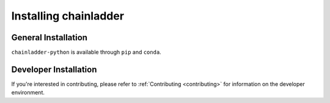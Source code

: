 .. _installation-instructions:

=======================
Installing chainladder
=======================

General Installation
======================

``chainladder-python`` is available through ``pip`` and ``conda``.


.. tabbed:: pip

    |PyPI version|

    Installing `chainladder` from the `Pipi` channel can be achieved by using ``pip``:
    
    ```
    pip install chainladder
    ```

    Alternatively, if you have git and want to play with unreleased features, you can
    install directly from [Github](https://github.com/casact/chainladder-python/):

    ```
    pip install git+https://github.com/casact/chainladder-python/
    ```


.. tabbed:: conda

    |Conda Version| |Conda Downloads|

    Installing `chainladder` from the `conda-forge` channel can be achieved by adding `conda-forge` to 
    your channels with:

    ```
    conda config --add channels conda-forge
    conda config --set channel_priority strict
    ```

    Once the `conda-forge` channel has been enabled, `chainladder` can be installed with:

    ```
    conda install chainladder
    ```

    It is possible to list all of the versions of `chainladder` available on your platform with:

    ```
    conda search chainladder --channel conda-forge
    ```


Developer Installation
============================

If you're interested in contributing, please refer to :ref:`Contributing <contributing>`
for information on the developer environment.


.. |Conda Downloads| image:: https://img.shields.io/conda/dn/conda-forge/chainladder.svg
   :target: https://anaconda.org/conda-forge/chainladder

.. |PyPI version| image:: https://badge.fury.io/py/chainladder.svg
   :target: https://badge.fury.io/py/chainladder

.. |Conda Version| image:: https://img.shields.io/conda/vn/conda-forge/chainladder.svg
   :target: https://anaconda.org/conda-forge/chainladder

